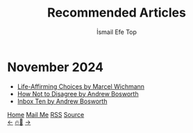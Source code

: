 #+Title: Recommended Articles
#+Author: İsmail Efe Top
#+Language: en
#+Description: Here are the articles that I liked enough to put it in my blog.

#+HTML_HEAD: <link rel="stylesheet" type="text/css" href="/templates/style.css" />
#+HTML_HEAD: <meta name="theme-color" content="#fffcf0">
#+HTML_HEAD: <link rel="apple-touch-icon" sizes="180x180" href="/favicon/apple-touch-icon.png">
#+HTML_HEAD: <link rel="icon" type="image/png" sizes="32x32" href="/favicon/favicon-32x32.png">
#+HTML_HEAD: <link rel="icon" type="image/png" sizes="16x16" href="/favicon/favicon-16x16.png">
#+HTML_HEAD: <link rel="manifest" href="/favicon/site.webmanifest">

#+begin_export html
<div class="center-an-image">
<img style="width: 800px; opacity: 0.8; border-radius: 3px;" src="/more/recommended_articles/map.webp" alt="Old Map of Galata Tower(Cropped)">
</div>
#+end_export

* November 2024
- [[https://marcel.io/posts/life-affirming-choices][Life-Affirming Choices by Marcel Wichmann]]
- [[https://boz.com/articles/disagree][How Not to Disagree by Andrew Bosworth]]
- [[https://boz.com/articles/inbox-ten][Inbox Ten by Andrew Bosworth]]


#+BEGIN_EXPORT html
<div class="bottom-header">
  <a class="bottom-header-link" href="/">Home</a>
  <a href="mailto:ismailefetop@gmail.com" class="bottom-header-link">Mail Me</a>
  <a class="bottom-header-link" href="/feed.xml" target="_blank">RSS</a>
  <a class="bottom-header-link" href="https://github.com/Ektaynot/ismailefe_org" target="_blank">Source</a>
</div>
<div class="firechickenwebring">
  <a href="https://firechicken.club/efe/prev">←</a>
  <a href="https://firechicken.club">🔥⁠🐓</a>
  <a href="https://firechicken.club/efe/next">→</a>
</div>
#+END_EXPORT
